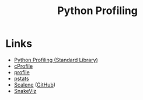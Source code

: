 :PROPERTIES:
:ID:       dd7c615f-cd8b-426d-aec0-cfd3803437cc
:mtime:    20230125190111 20230125155927
:ctime:    20230125155927
:END:
#+TITLE: Python Profiling
#+FILETAGS: :python:profiling:


* Links

+ [[https://docs.python.org/3/library/profile.html][Python Profiling (Standard Library)]]
+ [[https://docs.python.org/3/library/profile.html#module-cProfile][cProfile]]
+ [[https://docs.python.org/3/library/profile.html#module-profile][profile]]
+ [[https://docs.python.org/3/library/profile.html#module-pstats][pstats]]
+ [[https://pypi.org/project/scalene/][Scalene]] ([[https://github.com/plasma-umass/scalene][GitHub]])
+ [[https://jiffyclub.github.io/snakeviz/][SnakeViz]]
